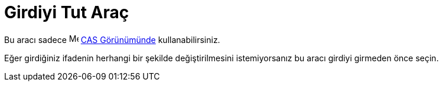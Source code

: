 = Girdiyi Tut Araç
ifdef::env-github[:imagesdir: /tr/modules/ROOT/assets/images]

Bu aracı sadece image:16px-Menu_view_cas.svg.png[Menu view cas.svg,width=16,height=16] xref:/CAS_Görünümü.adoc[CAS
Görünümünde] kullanabilirsiniz.

Eğer girdiğiniz ifadenin herhangi bir şekilde değiştirilmesini istemiyorsanız bu aracı girdiyi girmeden önce seçin.
